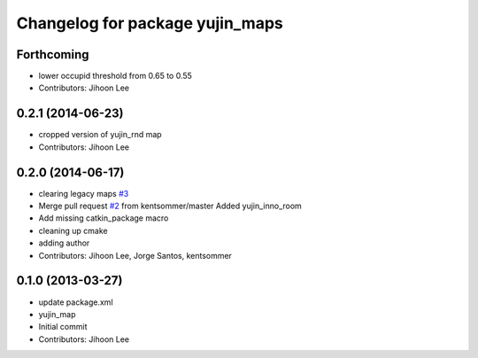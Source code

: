 ^^^^^^^^^^^^^^^^^^^^^^^^^^^^^^^^
Changelog for package yujin_maps
^^^^^^^^^^^^^^^^^^^^^^^^^^^^^^^^

Forthcoming
-----------
* lower occupid threshold from 0.65 to 0.55
* Contributors: Jihoon Lee

0.2.1 (2014-06-23)
------------------
* cropped version of yujin_rnd map
* Contributors: Jihoon Lee

0.2.0 (2014-06-17)
------------------
* clearing legacy maps `#3 <https://github.com/yujinrobot/yujin_maps/issues/3>`_
* Merge pull request `#2 <https://github.com/yujinrobot/yujin_maps/issues/2>`_ from kentsommer/master
  Added yujin_inno_room
* Add missing catkin_package macro
* cleaning up cmake
* adding author
* Contributors: Jihoon Lee, Jorge Santos, kentsommer

0.1.0 (2013-03-27)
------------------
* update package.xml
* yujin_map
* Initial commit
* Contributors: Jihoon Lee
